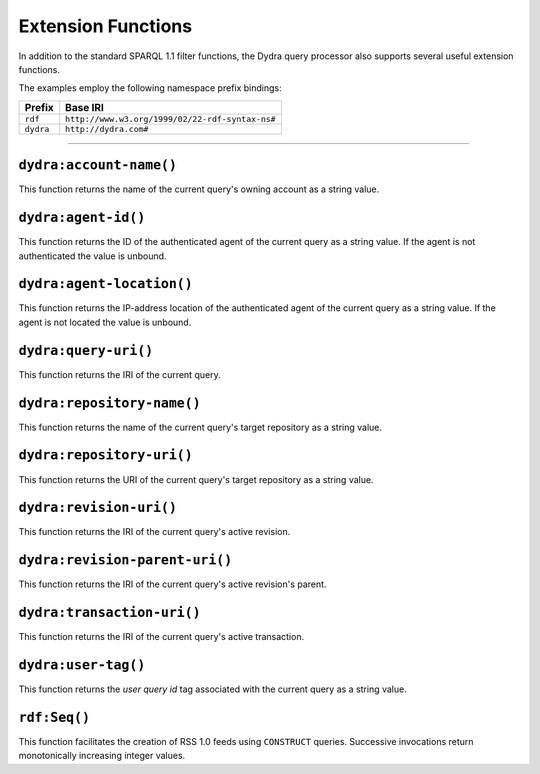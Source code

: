 .. index:: pair: SPARQL; functions

Extension Functions
===================

In addition to the standard SPARQL 1.1 filter functions, the Dydra query
processor also supports several useful extension functions.

The examples employ the following namespace prefix bindings:

+-----------+-------------------------------------------------+
| Prefix    | Base IRI                                        |
+===========+=================================================+
| ``rdf``   | ``http://www.w3.org/1999/02/22-rdf-syntax-ns#`` |
+-----------+-------------------------------------------------+
| ``dydra`` | ``http://dydra.com#``                           |
+-----------+-------------------------------------------------+

----

``dydra:account-name()``
------------------------

This function returns the name of the current query's owning account as a
string value.

``dydra:agent-id()``
--------------------

This function returns the ID of the authenticated agent of the current query
as a string value. If the agent is not authenticated the value is unbound.

``dydra:agent-location()``
--------------------------

This function returns the IP-address location of the authenticated agent of
the current query as a string value. If the agent is not located the value
is unbound.

``dydra:query-uri()``
---------------------

This function returns the IRI of the current query.

``dydra:repository-name()``
---------------------------

This function returns the name of the current query's target repository as a
string value.

``dydra:repository-uri()``
--------------------------

This function returns the URI of the current query's target repository as a
string value.

``dydra:revision-uri()``
--------------------------

This function returns the IRI of the current query's active revision.

``dydra:revision-parent-uri()``
-------------------------------

This function returns the IRI of the current query's active revision's
parent.

``dydra:transaction-uri()``
---------------------------

This function returns the IRI of the current query's active transaction.

``dydra:user-tag()``
--------------------

This function returns the `user query id` tag associated with the current
query as a string value.

``rdf:Seq()``
-------------

This function facilitates the creation of RSS 1.0 feeds using ``CONSTRUCT``
queries. Successive invocations return monotonically increasing integer
values.
